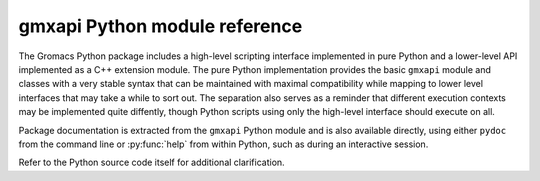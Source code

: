 ==============================
gmxapi Python module reference
==============================

.. Concise reference documentation extracted directly from code.
.. For new and non-backwards-compatible features, API versions must be given.

The Gromacs Python package includes a high-level scripting interface implemented
in pure Python and a lower-level API implemented as a C++ extension module.
The pure Python implementation provides the basic ``gmxapi`` module and
classes with a very stable syntax that can be maintained with maximal compatibility
while mapping to lower level interfaces that may take a while to sort out. The
separation also serves as a reminder that different execution contexts may be
implemented quite diffently, though Python scripts using only the high-level
interface should execute on all.

Package documentation is extracted from the ``gmxapi`` Python module and is also available
directly, using either ``pydoc`` from the command line or :py:func:`help` from within Python, such
as during an interactive session.

Refer to the Python source code itself for additional clarification.

.. seealso::

    This copy of the documentation was built without
    :doc:`installing the gmxapi package <../userguide/install>`,
    and therefore lacks the full module reference.
    Refer to :ref:`gmxapi_package_documentation` for instructions on building
    complete documentation, or `view online <http://manual.gromacs.org/current/gmxapi/>`__.
